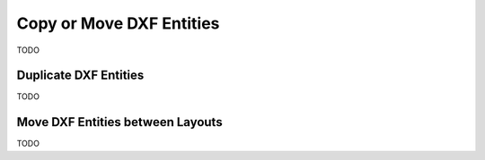 .. _copy_or_move_entities:

Copy or Move DXF Entities
=========================

TODO

Duplicate DXF Entities
----------------------

TODO

Move DXF Entities between Layouts
---------------------------------

TODO
